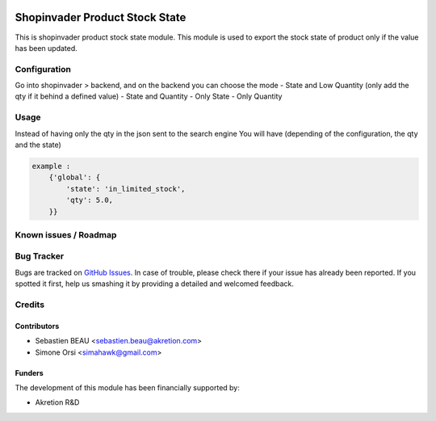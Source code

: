 .. image:: https://img.shields.io/badge/licence-AGPL--3-blue.svg
   :target: http://www.gnu.org/licenses/agpl-3.0-standalone.html
   :alt: License: AGPL-3

================================
Shopinvader Product Stock State
================================

This is shopinvader product stock state module.
This module is used to export the stock state of product
only if the value has been updated.

Configuration
=============

Go into shopinvader > backend, and on the backend you can choose the mode
- State and Low Quantity (only add the qty if it behind a defined value)
- State and Quantity
- Only State
- Only Quantity


Usage
=====
Instead of having only the qty in the json sent to the search engine
You will have (depending of the configuration, the qty and the state)


.. code-block:: python

    example :
        {'global': {
            'state': 'in_limited_stock',
            'qty': 5.0,
        }}


Known issues / Roadmap
======================


Bug Tracker
===========

Bugs are tracked on `GitHub Issues
<https://github.com/akretion/shopinvader/issues>`_. In case of trouble, please
check there if your issue has already been reported. If you spotted it first,
help us smashing it by providing a detailed and welcomed feedback.

Credits
=======

Contributors
------------

* Sebastien BEAU <sebastien.beau@akretion.com>
* Simone Orsi <simahawk@gmail.com>

Funders
-------

The development of this module has been financially supported by:

* Akretion R&D
